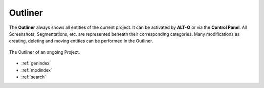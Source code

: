 .. _outliner:

Outliner
========

The **Outliner** always shows all entities of the current project. It can be activated by **ALT-O** or via the **Control Panel**. All Screenshots, Segmentations, etc. are represented
beneath their corresponding categories.
Many modifications as creating, deleting and moving entities can be performed in the Outliner.

.. figure:: Outliner.png
   :scale: 100 %
   :align: center
   :alt: map to buried treasure

   The Outliner of an ongoing Project.



* :ref:`genindex`
* :ref:`modindex`
* :ref:`search`
